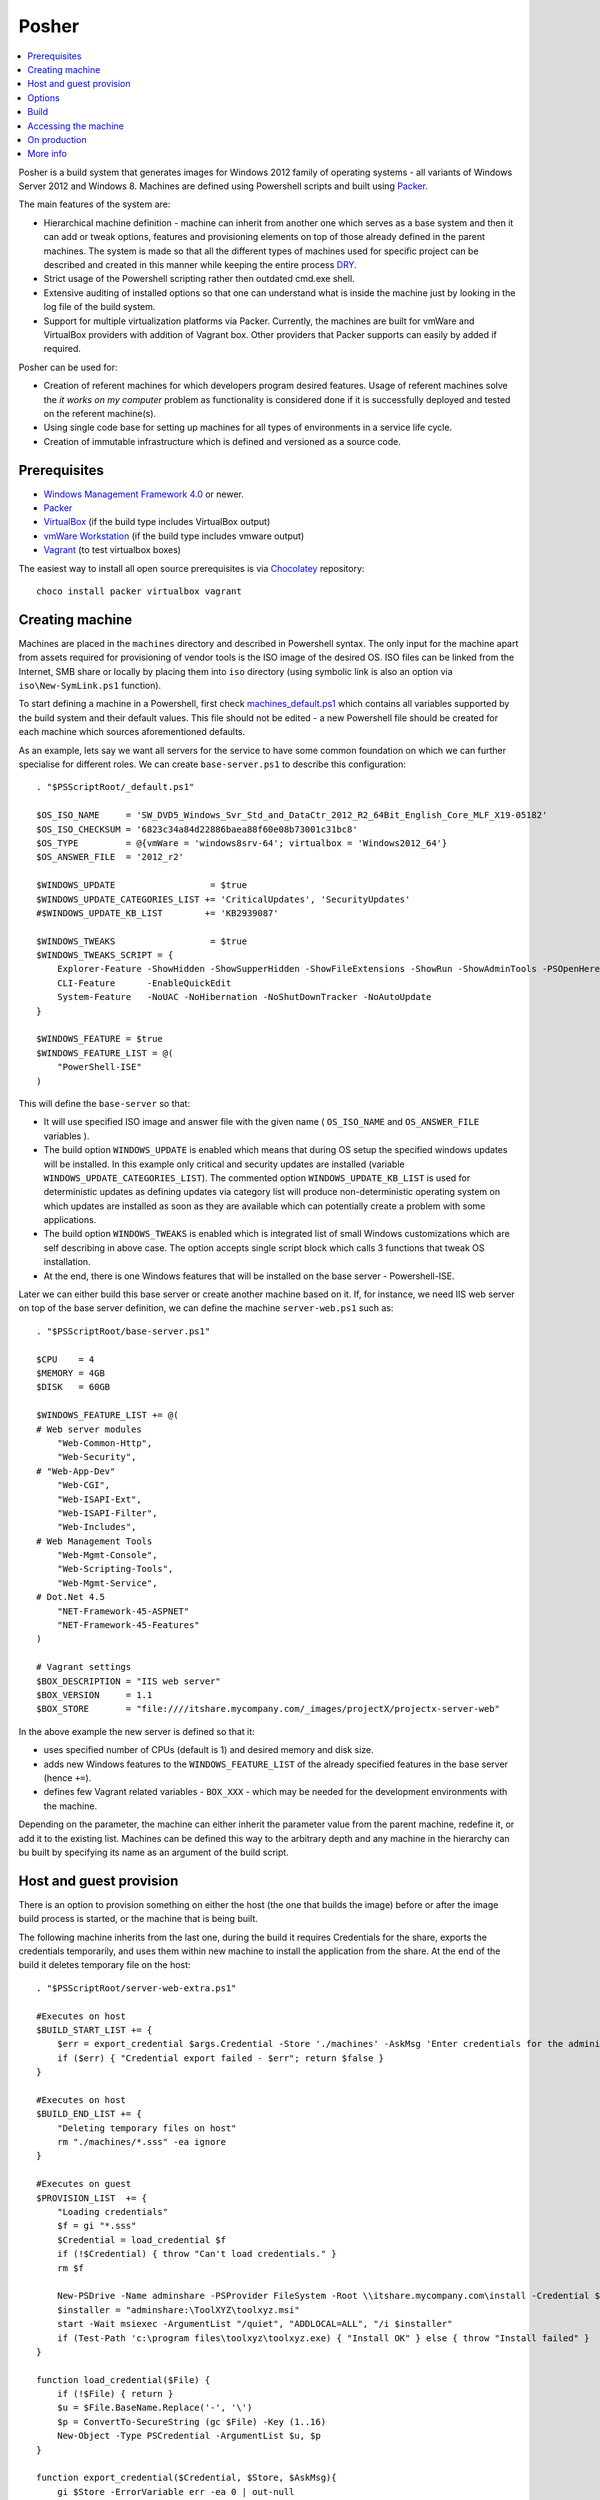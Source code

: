 Posher
======

.. contents::
   :local:

Posher is a build system that generates images for Windows 2012 family of operating systems - all variants of Windows Server 2012 and Windows 8. Machines are defined using Powershell scripts and built using `Packer <https://www.packer.io/>`__.

The main features of the system are:

- Hierarchical machine definition - machine can inherit from another one which serves as a base system and then it can add or tweak options, features and provisioning elements on top of those already defined in the parent machines. The system is made so that all the different types of machines used for specific project can be described and created in this manner while keeping the entire process `DRY <http://en.wikipedia.org/wiki/Don't_repeat_yourself>`__.
- Strict usage of the Powershell scripting rather then outdated cmd.exe shell.
- Extensive auditing of installed options so that one can understand what is inside the machine just by looking in the log file of the build system.
- Support for multiple virtualization platforms via Packer. Currently, the machines are built for vmWare and VirtualBox providers with addition of Vagrant box. Other providers that Packer supports can easily by added if required.

Posher can be used for:

- Creation of referent machines for which developers program desired features. Usage of referent machines solve the *it works on my computer* problem as functionality is considered done if it is successfully deployed and tested on the referent machine(s).
- Using single code base for setting up machines for all types of environments in a service life cycle.
- Creation of immutable infrastructure which is defined and versioned as a source code.


Prerequisites
-------------

- `Windows Management Framework 4.0 <http://www.microsoft.com/en-us/download/details.aspx?id=40855>`_ or newer.
- `Packer <https://www.packer.io/>`__
- `VirtualBox <https://www.virtualbox.org>`__  (if the build type includes VirtualBox output)
- `vmWare Workstation <http://www.vmware.com/products/workstation>`__ (if the build type includes vmware output)
- `Vagrant <https://www.vagrantup.com/>`__ (to test virtualbox boxes)

The easiest way to install all open source prerequisites is via `Chocolatey <https://chocolatey.org>`__ repository::

    choco install packer virtualbox vagrant


Creating machine
----------------

Machines are placed in the ``machines`` directory and described in Powershell syntax. The only input for the machine apart from assets required for provisioning of vendor tools is the ISO image of the desired OS. ISO files can be linked from the Internet, SMB share or locally by placing them into ``iso`` directory (using symbolic link is also an option via ``iso\New-SymLink.ps1`` function).

To start defining a machine in a Powershell, first check `machines\_default.ps1 <https://github.com/majkinetor/posher/blob/master/machines/_default.ps1>`__ which contains all variables supported by the build system and their default values. This file should not be edited - a new Powershell file should be created for each machine which sources aforementioned defaults.

As an example, lets say we want all servers for the service to have some common foundation on which we can further specialise for different roles. We can create ``base-server.ps1`` to describe this configuration::

    . "$PSScriptRoot/_default.ps1"

    $OS_ISO_NAME     = 'SW_DVD5_Windows_Svr_Std_and_DataCtr_2012_R2_64Bit_English_Core_MLF_X19-05182'
    $OS_ISO_CHECKSUM = '6823c34a84d22886baea88f60e08b73001c31bc8'
    $OS_TYPE         = @{vmWare = 'windows8srv-64'; virtualbox = 'Windows2012_64'}
    $OS_ANSWER_FILE  = '2012_r2'

    $WINDOWS_UPDATE                  = $true
    $WINDOWS_UPDATE_CATEGORIES_LIST += 'CriticalUpdates', 'SecurityUpdates'
    #$WINDOWS_UPDATE_KB_LIST        += 'KB2939087'

    $WINDOWS_TWEAKS                  = $true
    $WINDOWS_TWEAKS_SCRIPT = {
        Explorer-Feature -ShowHidden -ShowSupperHidden -ShowFileExtensions -ShowRun -ShowAdminTools -PSOpenHere
        CLI-Feature      -EnableQuickEdit
        System-Feature   -NoUAC -NoHibernation -NoShutDownTracker -NoAutoUpdate
    }

    $WINDOWS_FEATURE = $true
    $WINDOWS_FEATURE_LIST = @(
        "PowerShell-ISE"
    )

This will define the ``base-server`` so that:

- It will use specified ISO image and answer file with the given name ( ``OS_ISO_NAME`` and ``OS_ANSWER_FILE`` variables ).
- The build option ``WINDOWS_UPDATE`` is enabled which means that during OS setup the specified windows updates will be installed. In this example only critical and security updates are installed (variable ``WINDOWS_UPDATE_CATEGORIES_LIST``). The commented option ``WINDOWS_UPDATE_KB_LIST`` is used for deterministic updates as defining updates via category list will produce non-deterministic operating system on which updates are installed as soon as they are available which can potentially create a problem with some applications.
- The build option ``WINDOWS_TWEAKS`` is enabled which is integrated list of small Windows customizations which are self describing in above case. The option accepts single script block which calls 3 functions that tweak OS installation.
- At the end, there is one Windows features that will be installed on the base server - Powershell-ISE.

Later we can either build this base server or create another machine based on it. If, for instance, we need IIS web server on top of the base server definition, we can define the machine ``server-web.ps1`` such as::

    . "$PSScriptRoot/base-server.ps1"

    $CPU    = 4
    $MEMORY = 4GB
    $DISK   = 60GB

    $WINDOWS_FEATURE_LIST += @(
    # Web server modules
        "Web-Common-Http",
        "Web-Security",
    # "Web-App-Dev"
        "Web-CGI",
        "Web-ISAPI-Ext",
        "Web-ISAPI-Filter",
        "Web-Includes",
    # Web Management Tools
        "Web-Mgmt-Console",
        "Web-Scripting-Tools",
        "Web-Mgmt-Service",
    # Dot.Net 4.5
        "NET-Framework-45-ASPNET"
        "NET-Framework-45-Features"
    )

    # Vagrant settings
    $BOX_DESCRIPTION = "IIS web server"
    $BOX_VERSION     = 1.1
    $BOX_STORE       = "file:////itshare.mycompany.com/_images/projectX/projectx-server-web"

In the above example the new server is defined so that it:

- uses specified number of CPUs (default is 1) and desired memory and disk size.
- adds new Windows features to the ``WINDOWS_FEATURE_LIST`` of the already specified features in the base server (hence ``+=``).
- defines few Vagrant related variables - ``BOX_XXX`` -  which may be needed for the development environments with the machine.

Depending on the parameter, the machine can either inherit the parameter value from the parent machine, redefine it, or add it to the existing list. Machines can be defined this way to the arbitrary depth and any machine in the hierarchy can bu built by specifying its name as an argument of the build script.

Host and guest provision
------------------------

There is an option to provision something on either the host (the one that builds the image) before or after the image build process is started, or the machine that is being built.

The following machine inherits from the last one, during the build it requires Credentials for the share, exports the credentials temporarily, and uses them within new machine to install the application from the share. At the end of the build it deletes temporary file on the host::

    . "$PSScriptRoot/server-web-extra.ps1"

    #Executes on host
    $BUILD_START_LIST += {
        $err = export_credential $args.Credential -Store './machines' -AskMsg 'Enter credentials for the administrative share:'
        if ($err) { "Credential export failed - $err"; return $false }
    }

    #Executes on host
    $BUILD_END_LIST += {
        "Deleting temporary files on host"
        rm "./machines/*.sss" -ea ignore
    }

    #Executes on guest
    $PROVISION_LIST  += {
        "Loading credentials"
        $f = gi "*.sss"
        $Credential = load_credential $f
        if (!$Credential) { throw "Can't load credentials." }
        rm $f

        New-PSDrive -Name adminshare -PSProvider FileSystem -Root \\itshare.mycompany.com\install -Credential $Credential
        $installer = "adminshare:\ToolXYZ\toolxyz.msi"
        start -Wait msiexec -ArgumentList "/quiet", "ADDLOCAL=ALL", "/i $installer"
        if (Test-Path 'c:\program files\toolxyz\toolxyz.exe) { "Install OK" } else { throw "Install failed" }
    }

    function load_credential($File) {
        if (!$File) { return }
        $u = $File.BaseName.Replace('-', '\')
        $p = ConvertTo-SecureString (gc $File) -Key (1..16)
        New-Object -Type PSCredential -ArgumentList $u, $p
    }

    function export_credential($Credential, $Store, $AskMsg){
        gi $Store -ErrorVariable err -ea 0 | out-null
        if ($err) { return $err }

        if (!$Credential -or $Credential.gettype() -ne [PSCredential]) {
            $Credential = Get-Credential $Credential -Message $AskMsg
            if (!$Credential) { Write-Error "Credential input canceled." -ev err -ea 0; return $err }
        }

        try {
            $fp = "{0}/{1}.sss" -f $Store, $Credential.UserName.Replace('\', '-')
            rm $fp -ea ignore
            ConvertFrom-SecureString -SecureString $Credential.Password -Key (1..16) | out-file $fp
        } catch { $_ }
    }

Options
-------

The build system currently supports the following options that are so commonly tweaked that they deserved to be specially handled:

WINDOWS_UPDATE
    Allows installation of predefined set of updates with desired level of determination. To be totally deterministic specify list of KBs, otherwise specify some of the allowed categories.

WINDOWS_TWEAKS
    Allows for installation of small tweaks from the list of supported tweaks. For the complete list of tweaks see ``scripts\windows-tweaks.ps1``.

WINDOWS_FEATURES
    Enables the list of the Windows features that are shipped with OS and installed using ``OptionalFeatures.exe`` on a workstation Windows (Control Panel -> Turn Windows Features On or Off) or using Server Manager Roles and Features GUI interface on a server. To get the complete list of features, use the following cmdlets: ``Get-WindowsOptionalFeature`` (workstation) and ``Get-WindowsFeature`` (server).

PROVISION
    Enables the list of provisioning Powershell scriptblocks. Each machine can add its own provisioner in ``$PROVISION_LIST`` list.

FINALIZE
    Allows finalization script to run. This script cleans up the system, deletes temporary files, defragments and shreds the disk etc. The procedure is lengthy and can be disabled.

Each of those options can be turned on or off using simple Powershell statement. For instance::

    $WINDOWS_UPDATE = $false

will turn off integrated Windows Update build option which may be useful during testing as updates usually take a long time to finish.

For detailed description of all options check out comments in the ``machines\_default.ps1`` script.

Build
-----

To generate the virtual image use ``build.ps1`` script::

    .\build.ps1 -Machine server-web

The length of the procedure depends on the machine definition - location of the ISO file, whether Windows updates are enabled and so on. After the build process finishes, the images and log files will be put in the ``output\<mashine_name>`` directory. Detailed log of the complete operation is saved in the file ``posher.log``. Distribution of the machine should include this file because it provides information about the machine installation and any step of the installation starting from the ISO file can be manually reconstructed using the information within log file and few other files that are also stored in the output folder.

To build machine only for specific platform use build parameter ``Only``::

    .\build.ps1 -Machine server-web -Only virtualbox

Without this parameter build will produce machines for all supported platforms.

When you try to build above machine with host and guest provisioning ( server-web-extra ), credential pop up will appear on the host and the build continues after the user enters it correctly or fails on any error. To build this machine non-interactively, parameter can be passed to the build script via ``Data`` argument::

    ./build.ps1 -Machine base-server-extra -Data @{ Credential = Get-Credential } -Verbose

If the provisioning code is big, put it in the separate script file in the ``./machines`` directory and source it from the provisioning scriptblock.

For detailed description of the build function execute ``man .\build.ps1 -Full``.

Accessing the machine
---------------------

After the build is completed, you can boot up the VirtualBox image using Vagrant.  ``Vagrantfile`` is designed in such way that you can easily test any local images (those in the ``output`` directory). Quickly switch from using local to remote box storage using ``VAGRANT_LOCAL`` variable. Any machine that is created in ``machines`` directory can be booted this way without modifications of the ``Vagrantfile``::

    vagrant destroy server-web
    vagrant box remove server-web

    $Env:VAGRANT_LOCAL=1
    vagrant up server-web
    vagrant rdp server-web

The last two commands will fire up the machine and connect to it via remote desktop. If something goes wrong and RDP is not working you can set ``$Env:VAGRANT_GUI=1`` to show VirtualBox GUI, otherwise machine will run in the headless mode.

The other way to connect to the machine is via Powershell remoting using its IP address::

    etsn 192.168.0.xx -Credential localhost\vagrant

For this to work the machine IP (or glob ``*``) must be specified in the  ``TrustedHosts`` parameter in the WinRM client settings::

    Set-Item WSMan:\localhost\Client\TrustedHosts * -Force

Once you are happy with the machines those should be deployed to the share. For this purpose Vagrant metadata json is crafted that among other things provides option to version remote boxes so that users can see when those boxes they use are later updated during ``vagrant up`` command. Developers can use those boxes but to provide access to them manual intervention of ``Vagrantfile`` is required to specify exact machine names - simply replace dynamic ruby hash ``$machines`` with static version listing machine names.

To test wmWare images with Vagrant require proprietary Vagrant driver. If those are not available testing can be done with vmWare Workstation command line tools easily, although setting advanced options such as shared folders and customizing memory and disk will require extra work::

    vmrun -T ws start "output\server-web\packer-server-web-vmware.vmx"

On production
-------------

Although one of the design goals of the system was to use the same machine code in the production, test and development environments with any specific configuration moved to environment variables, it is not currently tested in production environments and would at minimal require some security related actions such as removal of vagrant administrative user. Some of the future versions will address those issues.

More info
---------

**Articles**

- `Immutable Server <http://martinfowler.com/bliki/ImmutableServer.html>`__
- `Virtualize Your Windows Development Environments with Vagrant, Packer, and Chocolatey <http://www.developer.com/net/virtualize-your-windows-development-environments-with-vagrant-packer-and-chocolatey-part-1.html>`__
- `In search of a light weight windows vagrant box <http://www.hurryupandwait.io/blog/in-search-of-a-light-weight-windows-vagrant-box>`__

**Related Projects**

- `Packer-Windows <https://github.com/joefitzgerald/packer-windows>`__
- `Boxcutter Windows templates <https://github.com/boxcutter/windows>`__

